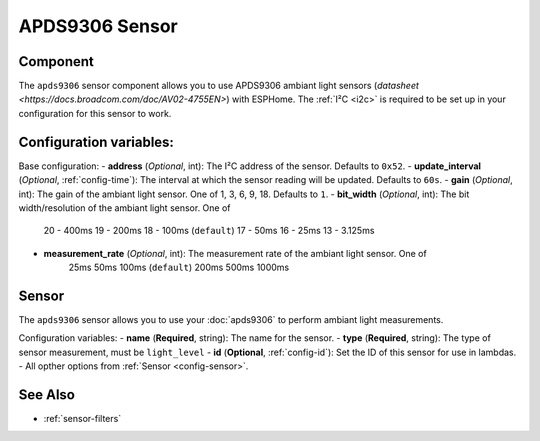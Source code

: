 APDS9306 Sensor
===============

.. seo::
    :description: Instructions for setting up APDS9306 sensors.
    :image: apds9306.jpg


.. _apds9306-component:

Component
---------

The ``apds9306`` sensor component allows you to use APDS9306 ambiant light sensors (`datasheet <https://docs.broadcom.com/doc/AV02-4755EN>`) with ESPHome.
The :ref:`I²C <i2c>` is required to be set up in your configuration for this sensor to work.

.. code-block:: yaml
  # Example configuration entry
  apds9306:
    address: 0x52
    update_interval: 60s

  sensor:
    - platform: apds9306
      type: light_level
      name: "APDS9306 Light Level"


Configuration variables:
------------------------

Base configuration:
- **address** (*Optional*, int): The I²C address of the sensor. Defaults to ``0x52``.
- **update_interval** (*Optional*, :ref:`config-time`): The interval at which the sensor reading will be updated. Defaults to ``60s``.
- **gain** (*Optional*, int): The gain of the ambiant light sensor. One of 1, 3, 6, 9, 18. Defaults to ``1``.
- **bit_width** (*Optional*, int): The bit width/resolution of the ambiant light sensor. One of 
    20 - 400ms
    19 - 200ms
    18 - 100ms (``default``)
    17 - 50ms
    16 - 25ms
    13 - 3.125ms
- **measurement_rate** (*Optional*, int): The measurement rate of the ambiant light sensor. One of
    25ms
    50ms
    100ms (``default``)
    200ms
    500ms
    1000ms

Sensor
------

The ``apds9306`` sensor allows you to use your :doc:`apds9306` to perform ambiant light measurements.

Configuration variables:
- **name** (**Required**, string): The name for the sensor.
- **type** (**Required**, string): The type of sensor measurement, must be ``light_level``
- **id** (**Optional**, :ref:`config-id`): Set the ID of this sensor for use in lambdas.
- All opther options from :ref:`Sensor <config-sensor>`.

See Also
--------

- :ref:`sensor-filters`